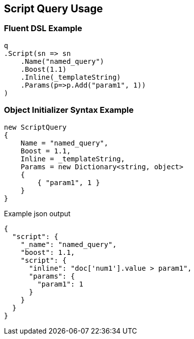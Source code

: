 :ref_current: https://www.elastic.co/guide/en/elasticsearch/reference/current

:github: https://github.com/elastic/elasticsearch-net

:nuget: https://www.nuget.org/packages

:imagesdir: ../../../images/

[[script-query-usage]]
== Script Query Usage

=== Fluent DSL Example

[source,csharp]
----
q
.Script(sn => sn
    .Name("named_query")
    .Boost(1.1)
    .Inline(_templateString)
    .Params(p=>p.Add("param1", 1))
)
----

=== Object Initializer Syntax Example

[source,csharp]
----
new ScriptQuery
{
    Name = "named_query",
    Boost = 1.1,
    Inline = _templateString,
    Params = new Dictionary<string, object>
    {
        { "param1", 1 }
    }
}
----

[source,javascript]
.Example json output
----
{
  "script": {
    "_name": "named_query",
    "boost": 1.1,
    "script": {
      "inline": "doc['num1'].value > param1",
      "params": {
        "param1": 1
      }
    }
  }
}
----


